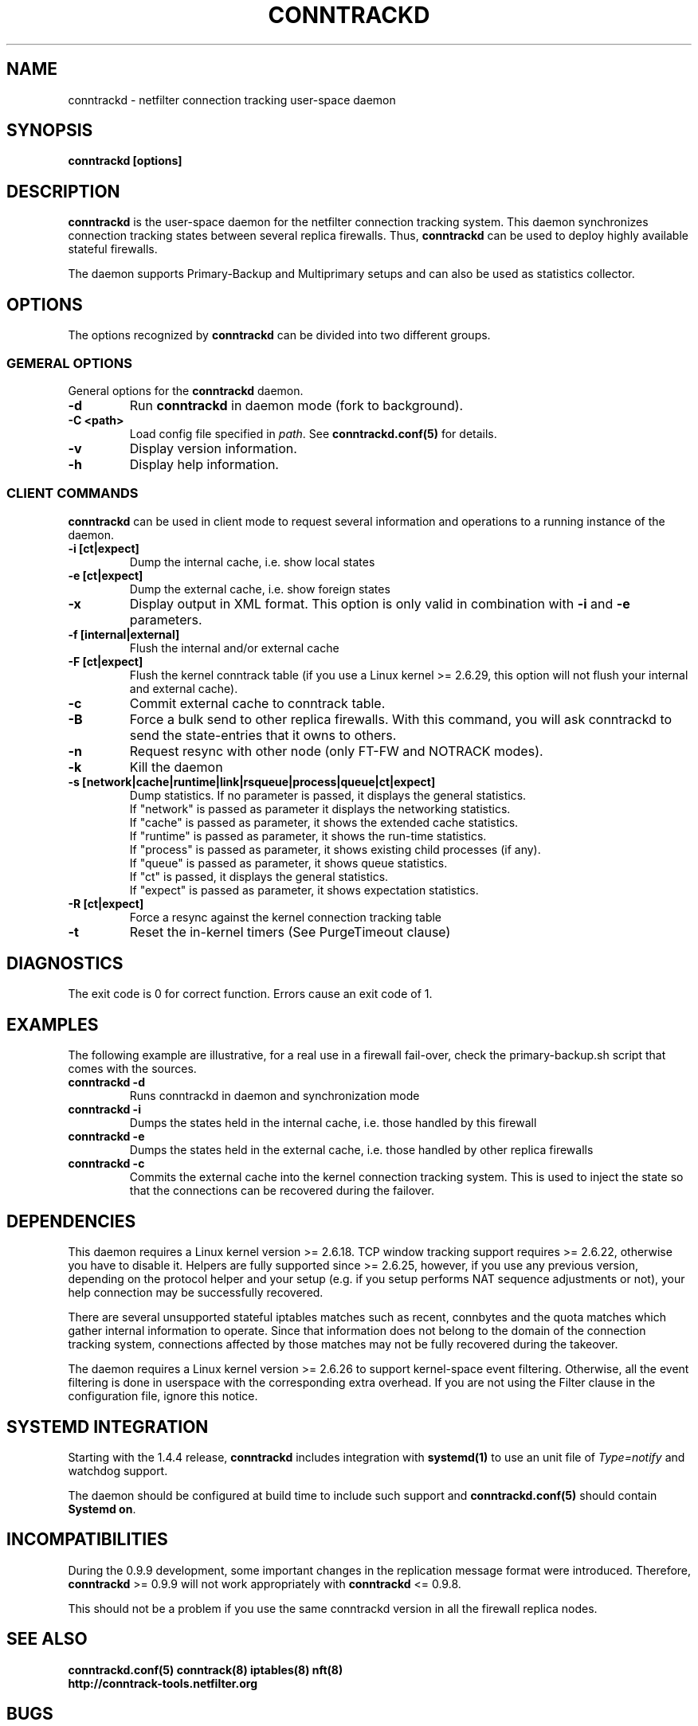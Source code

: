 .TH CONNTRACKD 8 "Aug 30, 2016" "" ""

.\" Man page written by Pablo Neira Ayuso <pablo@netfilter.org> (Dec 2007)

.SH NAME
conntrackd \- netfilter connection tracking user-space daemon

.SH SYNOPSIS
.BR "conntrackd [options]"

.SH DESCRIPTION
\fBconntrackd\fP is the user-space daemon for the netfilter connection
tracking system. This daemon synchronizes connection tracking states between
several replica firewalls. Thus, \fBconntrackd\fP can be used to deploy highly
available stateful firewalls.

The daemon supports Primary-Backup and Multiprimary setups and can also be used
as statistics collector.

.SH OPTIONS
The options recognized by \fBconntrackd\fP can be divided into two different
groups.

.SS GEMERAL OPTIONS
General options for the \fBconntrackd\fP daemon.

.TP
.BI "-d"
Run \fBconntrackd\fP in daemon mode (fork to background).

.TP
.BI "-C <path>"
Load config file specified in \fIpath\fP. See \fBconntrackd.conf(5)\fP for
details.

.TP
.BI "-v"
Display version information.

.TP
.BI "-h"
Display help information.

.SS CLIENT COMMANDS
\fBconntrackd\fP can be used in client mode to request several information and
operations to a running instance of the daemon.

.TP
.BI "-i [ct|expect]"
Dump the internal cache, i.e. show local states

.TP
.BI "-e [ct|expect]"
Dump the external cache, i.e. show foreign states

.TP
.BI "-x"
Display output in XML format. This option is only valid in combination
with \fB\-i\fP and \fB\-e\fP parameters.

.TP
.BI "-f [internal|external]"
Flush the internal and/or external cache

.TP
.BI "-F [ct|expect]"
Flush the kernel conntrack table (if you use a Linux kernel >= 2.6.29, this
option will not flush your internal and external cache).
.TP
.BI "-c"
Commit external cache to conntrack table.
.TP
.BI "-B"
Force a bulk send to other replica firewalls. With this command, you will
ask conntrackd to send the state-entries that it owns to others.
.TP
.BI "-n"
Request resync with other node (only FT-FW and NOTRACK modes).
.TP
.BI "-k"
Kill the daemon
.TP
.BI "-s [network|cache|runtime|link|rsqueue|process|queue|ct|expect]"
Dump statistics. If no parameter is passed, it displays the general statistics.
.br
If "network" is passed as parameter it displays the networking statistics.
.br
If "cache" is passed as parameter, it shows the extended cache statistics.
.br
If "runtime" is passed as parameter, it shows the run-time statistics.
.br
If "process" is passed as parameter, it shows existing child processes (if any).
.br
If "queue" is passed as parameter, it shows queue statistics.
.br
If "ct" is passed, it displays the general statistics.
.br
If "expect" is passed as parameter, it shows expectation statistics.
.TP
.BI "-R [ct|expect]"
Force a resync against the kernel connection tracking table
.TP
.BI "-t"
Reset the in-kernel timers (See PurgeTimeout clause)

.SH DIAGNOSTICS
The exit code is 0 for correct function. Errors cause an exit code of 1.

.SH EXAMPLES
The following example are illustrative, for a real use in a firewall fail-over,
check the primary-backup.sh script that comes with the sources.
.TP
.B conntrackd \-d
Runs conntrackd in daemon and synchronization mode
.TP
.B conntrackd \-i
Dumps the states held in the internal cache, i.e. those handled by this
firewall
.TP
.B conntrackd \-e
Dumps the states held in the external cache, i.e. those handled by other
replica firewalls
.TP
.B conntrackd \-c
Commits the external cache into the kernel connection tracking system.
This is used to inject the state so that the connections can be recovered
during the failover.

.SH DEPENDENCIES
This daemon requires a Linux kernel version >= 2.6.18. TCP window tracking
support requires >= 2.6.22, otherwise you have to disable it.
Helpers are fully supported since >= 2.6.25, however, if you use any previous
version, depending on the protocol helper and your setup (e.g. if you setup
performs NAT sequence adjustments or not), your help connection may be
successfully recovered.

There are several unsupported stateful iptables matches such as recent,
connbytes and the quota matches which gather internal
information to operate. Since that information does not belong to the
domain of the connection tracking system, connections affected by
those matches may not be fully recovered during the takeover.

The daemon requires a Linux kernel version >= 2.6.26 to support kernel-space
event filtering. Otherwise, all the event filtering is done in userspace with
the corresponding extra overhead. If you are not using the Filter clause in
the configuration file, ignore this notice.

.SH SYSTEMD INTEGRATION
Starting with the 1.4.4 release, \fBconntrackd\fP includes integration with
\fBsystemd(1)\fP to use an unit file of \fIType=notify\fP and watchdog support.

The daemon should be configured at build time to include such support
and \fBconntrackd.conf(5)\fP should contain \fBSystemd on\fP.

.SH INCOMPATIBILITIES
During the 0.9.9 development, some important changes in the replication message
format were introduced. Therefore, \fBconntrackd\fP >= 0.9.9 will not work
appropriately with \fBconntrackd\fP <= 0.9.8.

This should not be a problem if you use the same conntrackd version in all
the firewall replica nodes.

.SH SEE ALSO
.BR conntrackd.conf(5)
.BR conntrack(8)
.BR iptables(8)
.BR nft(8)
.br
.BR http://conntrack-tools.netfilter.org

.SH BUGS
Please, report them to netfilter-devel@vger.kernel.org (subscription required)
or file a bug in Netfilter's bugzilla (https://bugzilla.netfilter.org).

.SH AUTHORS
Pablo Neira Ayuso wrote and maintains the conntrackd tool
.PP
Man page written by Pablo Neira Ayuso <pablo@netfilter.org>.

